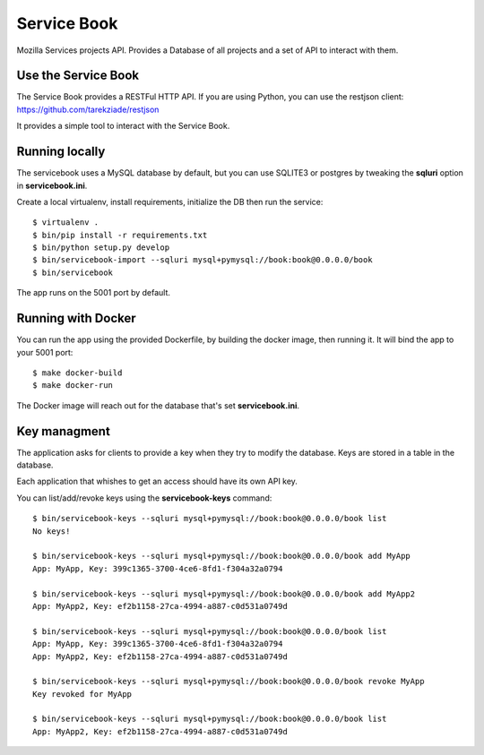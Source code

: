 Service Book
============

Mozilla Services projects API. Provides a Database of all projects and
a set of API to interact with them.

|travis| |master-coverage|


.. |master-coverage| image::
    https://coveralls.io/repos/mozilla/servicebook/badge.svg?branch=master
    :alt: Coverage
    :target: https://coveralls.io/r/mozilla/servicebook

.. |travis| image:: https://travis-ci.org/mozilla/servicebook.svg?branch=master
    :target: https://travis-ci.org/mozilla/servicebook


Use the Service Book
--------------------

The Service Book provides a RESTFul HTTP API. If you are using Python, you can
use the restjson client: https://github.com/tarekziade/restjson

It provides a simple tool to interact with the Service Book.


Running locally
---------------

The servicebook uses a MySQL database by default, but you can use
SQLITE3 or postgres by tweaking the **sqluri** option in **servicebook.ini**.

Create a local virtualenv, install requirements, initialize the DB
then run the service::

    $ virtualenv .
    $ bin/pip install -r requirements.txt
    $ bin/python setup.py develop
    $ bin/servicebook-import --sqluri mysql+pymysql://book:book@0.0.0.0/book
    $ bin/servicebook

The app runs on the 5001 port by default.


Running with Docker
-------------------

You can run the app using the provided Dockerfile, by building the docker
image, then running it. It will bind the app to your 5001 port::

    $ make docker-build
    $ make docker-run

The Docker image will reach out for the database that's set
**servicebook.ini**.


Key managment
-------------

The application asks for clients to provide a key when they try to
modify the database. Keys are stored in a table in the database.

Each application that whishes to get an access should have its own
API key.

You can list/add/revoke keys using the **servicebook-keys** command::

    $ bin/servicebook-keys --sqluri mysql+pymysql://book:book@0.0.0.0/book list
    No keys!

    $ bin/servicebook-keys --sqluri mysql+pymysql://book:book@0.0.0.0/book add MyApp
    App: MyApp, Key: 399c1365-3700-4ce6-8fd1-f304a32a0794

    $ bin/servicebook-keys --sqluri mysql+pymysql://book:book@0.0.0.0/book add MyApp2
    App: MyApp2, Key: ef2b1158-27ca-4994-a887-c0d531a0749d

    $ bin/servicebook-keys --sqluri mysql+pymysql://book:book@0.0.0.0/book list
    App: MyApp, Key: 399c1365-3700-4ce6-8fd1-f304a32a0794
    App: MyApp2, Key: ef2b1158-27ca-4994-a887-c0d531a0749d

    $ bin/servicebook-keys --sqluri mysql+pymysql://book:book@0.0.0.0/book revoke MyApp
    Key revoked for MyApp

    $ bin/servicebook-keys --sqluri mysql+pymysql://book:book@0.0.0.0/book list
    App: MyApp2, Key: ef2b1158-27ca-4994-a887-c0d531a0749d
